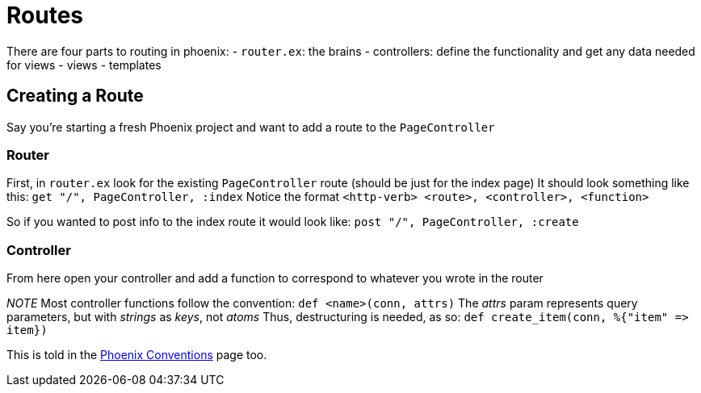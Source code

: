 :doctype: book

:phoenix:

= Routes

There are four parts to routing in phoenix: - `router.ex`: the brains - controllers: define the functionality and get any data needed for views - views - templates

== Creating a Route

Say you're starting a fresh Phoenix project and want to add a route to the `PageController`

=== Router

First, in `router.ex` look for the existing `PageController` route (should be just for the index page) It should look something like this: `get "/", PageController, :index` Notice the format `<http-verb> <route>, <controller>, <function>`

So if you wanted to post info to the index route it would look like: `post "/", PageController, :create`

=== Controller

From here open your controller and add a function to correspond to whatever you wrote in the router

_NOTE_ Most controller functions follow the convention: `def <name>(conn, attrs)` The _attrs_ param represents query parameters, but with _strings_ as _keys_, not _atoms_ Thus, destructuring is needed, as so: `+def create_item(conn, %{"item" => item})+`

This is told in the xref:./phoenix-conventions.adoc[Phoenix Conventions] page too.
